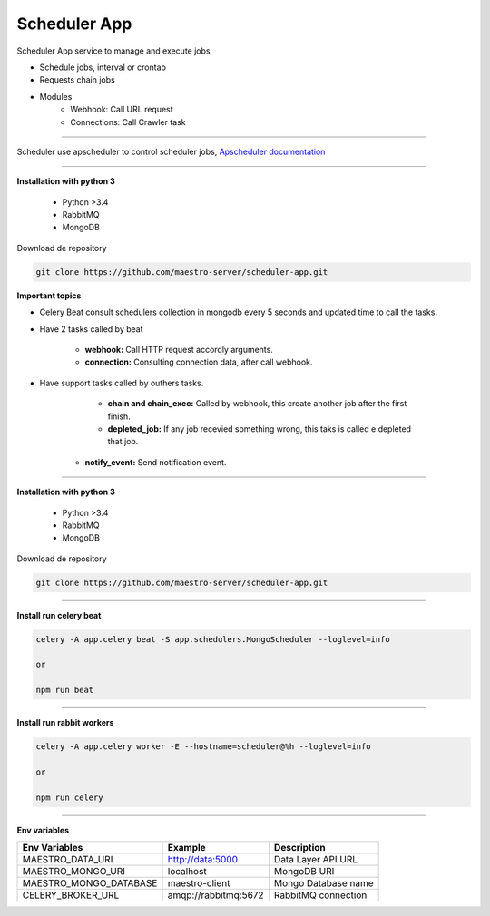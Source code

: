 
Scheduler App
-------------

Scheduler App service to manage and execute jobs

- Schedule jobs, interval or crontab
- Requests chain jobs
- Modules
    - Webhook: Call URL request
    - Connections: Call Crawler task

----------   

Scheduler use apscheduler to control scheduler jobs, `Apscheduler documentation <https://apscheduler.readthedocs.io/en/latest/>`_

.. image:: ../../_static/screen/scheduler.png

----------    

**Installation with python 3**

    - Python >3.4
    - RabbitMQ
    - MongoDB

Download de repository

.. code-block:: bash

    git clone https://github.com/maestro-server/scheduler-app.git

**Important topics**

- Celery Beat consult schedulers collection in mongodb every 5 seconds and updated time to call the tasks.

- Have 2 tasks called by beat

	- **webhook:** Call HTTP request accordly arguments. 

	- **connection:** Consulting connection data, after call webhook.

- Have support tasks called by outhers tasks.

	- **chain and chain_exec:** Called by webhook, this create another job after the first finish.

	- **depleted_job:** If any job recevied something wrong, this taks is called e depleted that job.

    - **notify_event:** Send notification event. 


----------

**Installation with python 3**

    - Python >3.4
    - RabbitMQ
    - MongoDB

Download de repository

.. code-block:: bash

    git clone https://github.com/maestro-server/scheduler-app.git

----------

**Install  run celery beat**

.. code-block:: bash

    celery -A app.celery beat -S app.schedulers.MongoScheduler --loglevel=info

    or 

    npm run beat

----------

**Install  run rabbit workers**

.. code-block:: bash

    celery -A app.celery worker -E --hostname=scheduler@%h --loglevel=info

    or 

    npm run celery

----------

**Env variables**

======================= ============================ =========================== 
Env Variables                   Example                    Description         
======================= ============================ =========================== 
MAESTRO_DATA_URI        http://data:5000             Data Layer API URL
MAESTRO_MONGO_URI       localhost                    MongoDB URI
MAESTRO_MONGO_DATABASE  maestro-client               Mongo Database name
CELERY_BROKER_URL       amqp://rabbitmq:5672         RabbitMQ connection
======================= ============================ =========================== 
